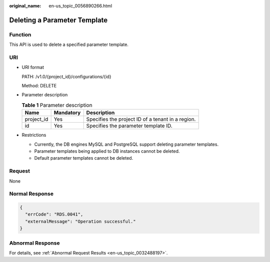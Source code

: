 :original_name: en-us_topic_0056890266.html

.. _en-us_topic_0056890266:

Deleting a Parameter Template
=============================

Function
--------

This API is used to delete a specified parameter template.

URI
---

-  URI format

   PATH: /v1.0/{project_id}/configurations/{id}

   Method: DELETE

-  Parameter description

   .. table:: **Table 1** Parameter description

      ========== ========= =================================================
      Name       Mandatory Description
      ========== ========= =================================================
      project_id Yes       Specifies the project ID of a tenant in a region.
      id         Yes       Specifies the parameter template ID.
      ========== ========= =================================================

-  Restrictions

   -  Currently, the DB engines MySQL and PostgreSQL support deleting parameter templates.
   -  Parameter templates being applied to DB instances cannot be deleted.
   -  Default parameter templates cannot be deleted.

Request
-------

None

Normal Response
---------------

.. code-block:: text

   {
     "errCode": "RDS.0041",
     "externalMessage": "Operation successful."
   }

Abnormal Response
-----------------

For details, see :ref:`Abnormal Request Results <en-us_topic_0032488197>`.
